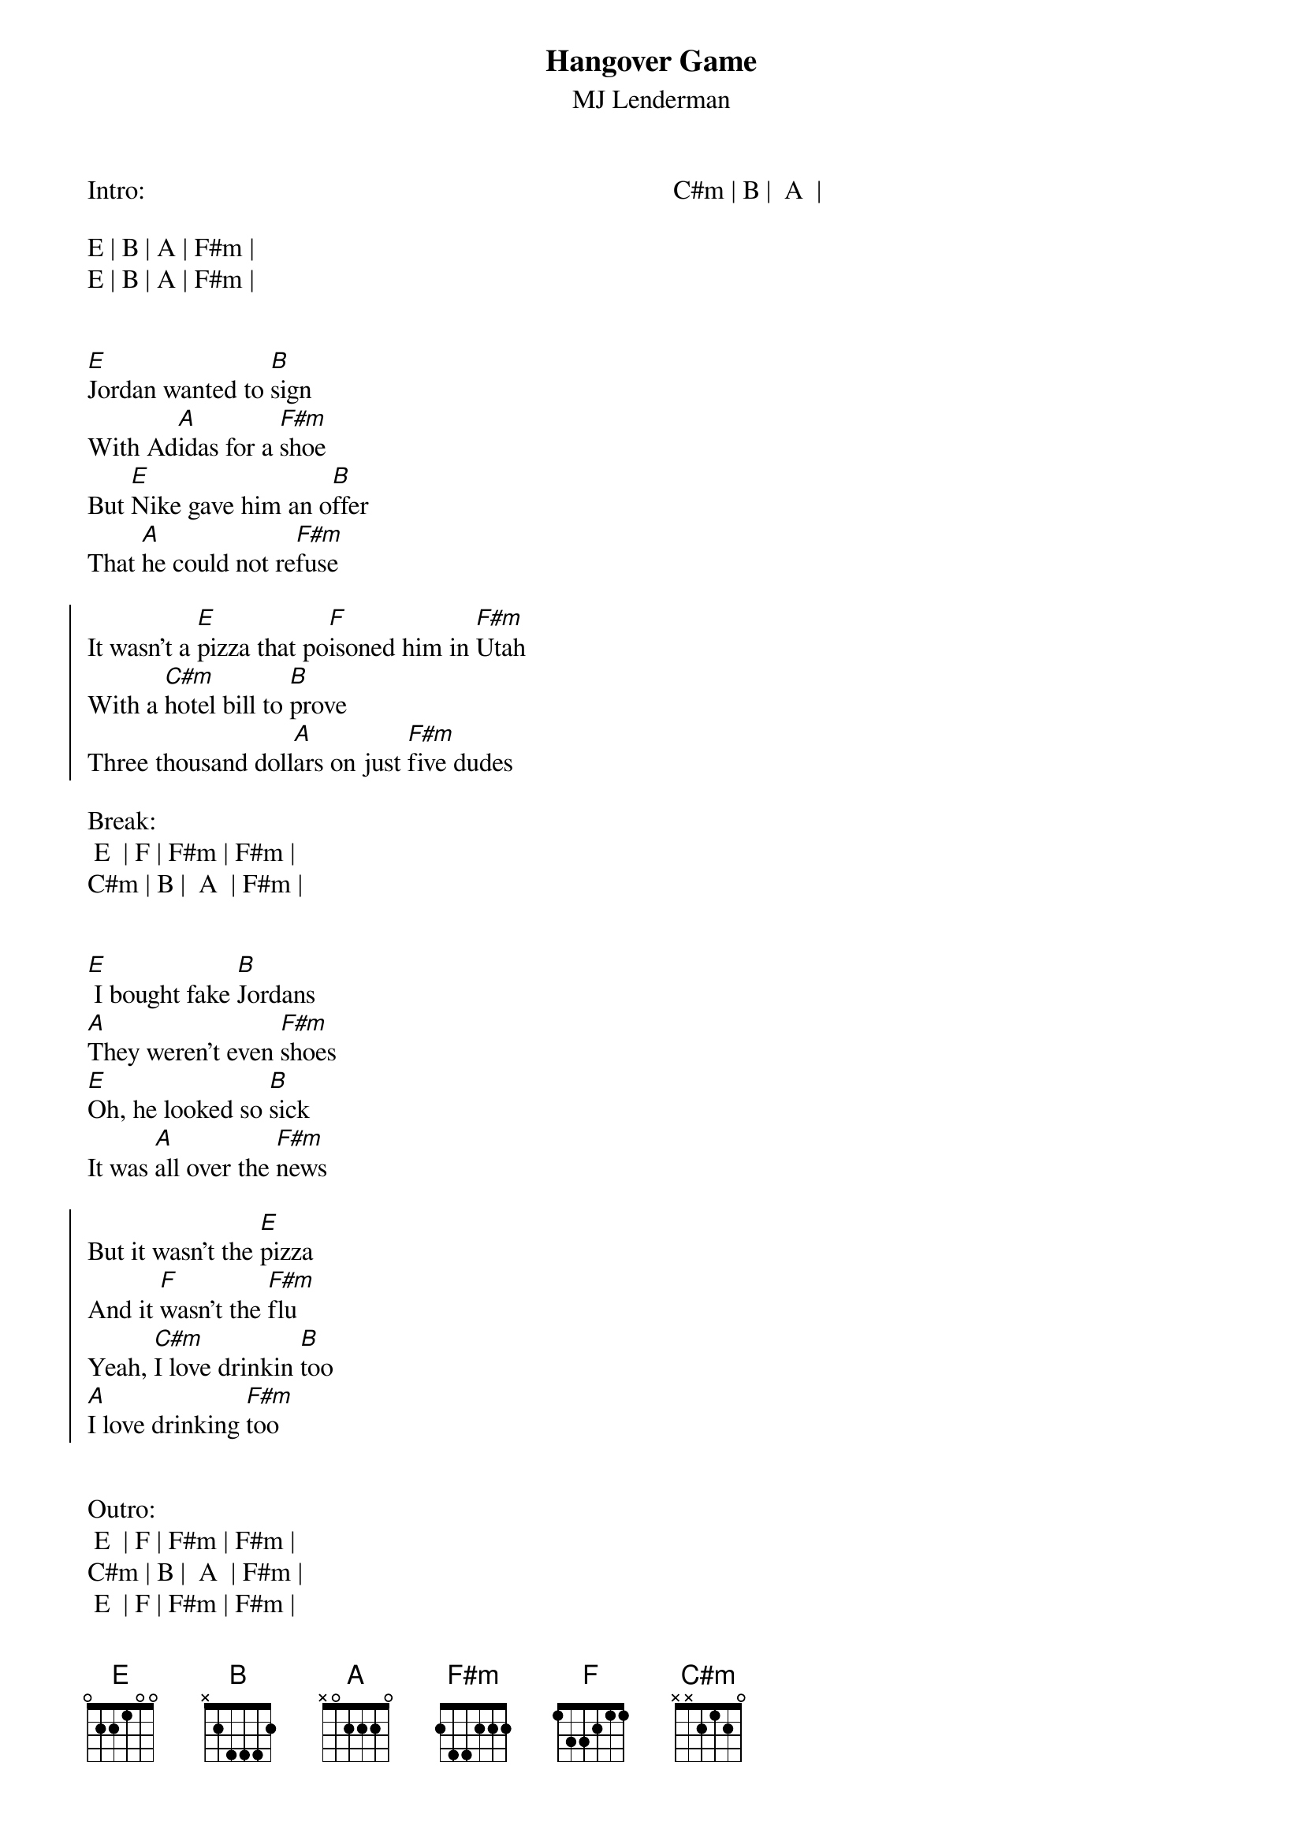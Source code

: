 {title: Hangover Game}
{subtitle: MJ Lenderman}
{columns: 2}

Intro:

E | B | A | F#m |
E | B | A | F#m |
 
 
{sov}
[E]Jordan wanted to [B]sign
With Ad[A]idas for a [F#m]shoe
But [E]Nike gave him an o[B]ffer
That [A]he could not re[F#m]fuse
{eov}
 
{soc}
It wasn't a [E]pizza that po[F]isoned him in [F#m]Utah
With a [C#m]hotel bill to [B]prove
Three thousand doll[A]ars on just [F#m]five dudes
{eoc}
 
Break:
 E  | F | F#m | F#m |
C#m | B |  A  | F#m |
 
 
{sov}
[E] I bought fake [B]Jordans
[A]They weren't even [F#m]shoes
[E]Oh, he looked so [B]sick
It was [A]all over the [F#m]news
{eov}

{soc}
But it wasn't the [E]pizza
And it [F]wasn't the [F#m]flu
Yeah, [C#m]I love drinkin [B]too
[A]I love drinking [F#m]too
{eoc}
 
 
Outro:
 E  | F | F#m | F#m |
C#m | B |  A  | F#m |
 E  | F | F#m | F#m |
C#m | B |  A  |

